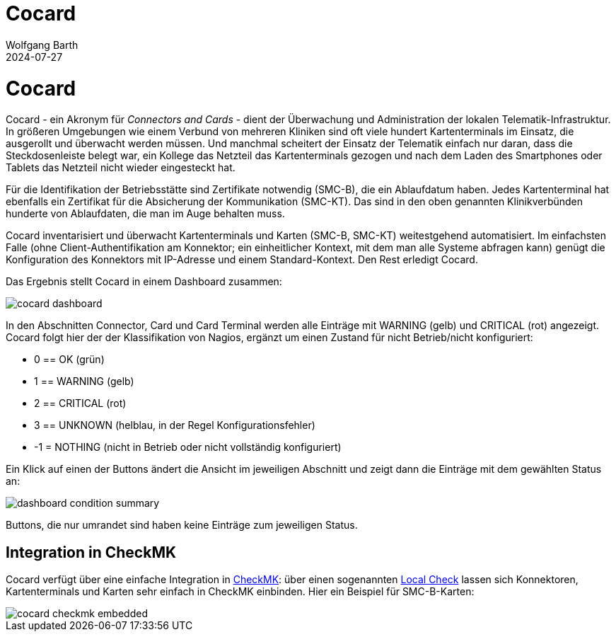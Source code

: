 = Cocard
:author: Wolfgang Barth
:revdate: 2024-07-27
:imagesdir: ../images

= Cocard

Cocard - ein Akronym für _Connectors and Cards_ - dient der Überwachung und
Administration der lokalen Telematik-Infrastruktur. In größeren Umgebungen wie einem Verbund von mehreren Kliniken sind oft viele hundert Kartenterminals im Einsatz, die ausgerollt und überwacht werden müssen. Und manchmal scheitert der Einsatz der Telematik einfach nur daran, dass die Steckdosenleiste belegt war, ein Kollege das Netzteil das Kartenterminals gezogen und nach dem Laden des Smartphones oder Tablets das Netzteil nicht wieder eingesteckt hat.

Für die Identifikation der Betriebsstätte sind Zertifikate notwendig (SMC-B), die ein Ablaufdatum haben. Jedes Kartenterminal hat ebenfalls ein Zertifikat für die Absicherung der Kommunikation (SMC-KT). Das sind in den oben genannten Klinikverbünden hunderte von Ablaufdaten, die man im Auge behalten muss.

Cocard inventarisiert und überwacht Kartenterminals und Karten (SMC-B, SMC-KT) 
weitestgehend automatisiert. Im einfachsten Falle (ohne Client-Authentifikation am Konnektor; ein einheitlicher Kontext, mit dem man alle Systeme abfragen kann) genügt die Konfiguration des Konnektors mit IP-Adresse und einem Standard-Kontext. Den Rest erledigt Cocard.

Das Ergebnis stellt Cocard in einem Dashboard zusammen:

image::cocard-dashboard.png[]

In den Abschnitten Connector, Card und Card Terminal werden alle Einträge mit WARNING (gelb) und CRITICAL (rot) angezeigt. Cocard folgt hier der der Klassifikation von Nagios, ergänzt um einen Zustand für nicht Betrieb/nicht konfiguriert: 

* 0 == OK (grün)
* 1 == WARNING (gelb)
* 2 == CRITICAL (rot)
* 3 == UNKNOWN (helblau, in der Regel Konfigurationsfehler)
* -1 = NOTHING (nicht in Betrieb oder nicht vollständig konfiguriert)

Ein Klick auf einen der Buttons ändert die Ansicht im jeweiligen Abschnitt und zeigt dann die Einträge mit dem gewählten Status an:

image::dashboard-condition-summary.png[]

Buttons, die nur umrandet sind haben keine Einträge zum jeweiligen Status.

== Integration in CheckMK

Cocard verfügt über eine einfache Integration in https://docs.checkmk.com/latest/de/[CheckMK]: über einen sogenannten https://docs.checkmk.com/latest/de/localchecks.html[Local Check] lassen sich Konnektoren, Kartenterminals und Karten sehr einfach in CheckMK einbinden. Hier ein Beispiel für SMC-B-Karten:

image::cocard-checkmk-embedded.png[]
